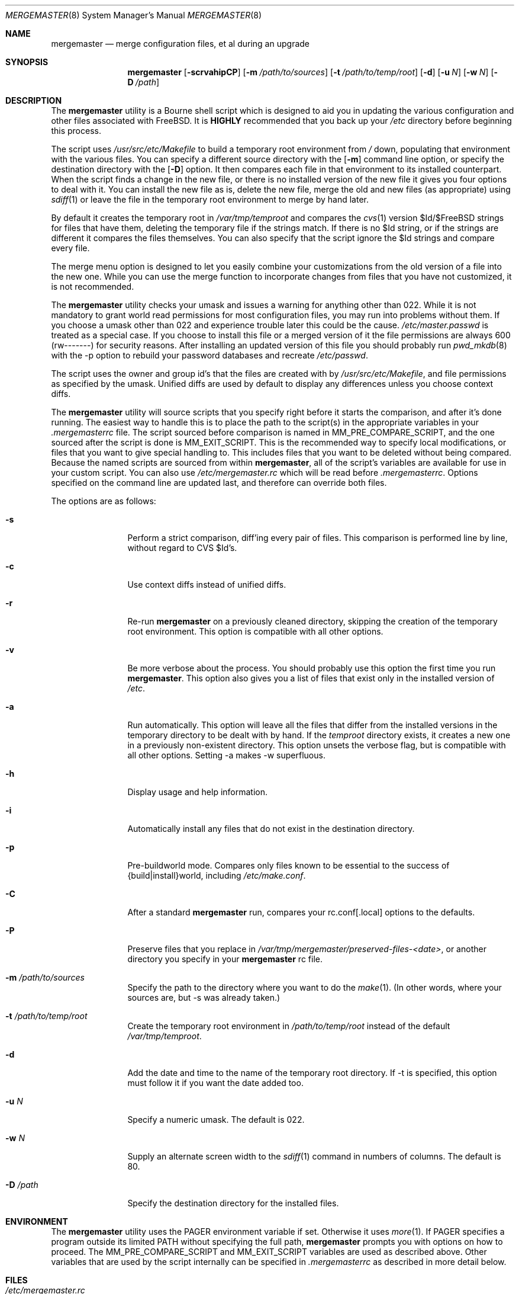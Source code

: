 .\" Copyright (c) 1998-2003 Douglas Barton
.\" All rights reserved.
.\"
.\" Redistribution and use in source and binary forms, with or without
.\" modification, are permitted provided that the following conditions
.\" are met:
.\" 1. Redistributions of source code must retain the above copyright
.\"    notice, this list of conditions and the following disclaimer.
.\" 2. Redistributions in binary form must reproduce the above copyright
.\"    notice, this list of conditions and the following disclaimer in the
.\"    documentation and/or other materials provided with the distribution.
.\"
.\" THIS SOFTWARE IS PROVIDED BY THE AUTHOR AND CONTRIBUTORS ``AS IS'' AND
.\" ANY EXPRESS OR IMPLIED WARRANTIES, INCLUDING, BUT NOT LIMITED TO, THE
.\" IMPLIED WARRANTIES OF MERCHANTABILITY AND FITNESS FOR A PARTICULAR PURPOSE
.\" ARE DISCLAIMED.  IN NO EVENT SHALL THE AUTHOR OR CONTRIBUTORS BE LIABLE
.\" FOR ANY DIRECT, INDIRECT, INCIDENTAL, SPECIAL, EXEMPLARY, OR CONSEQUENTIAL
.\" DAMAGES (INCLUDING, BUT NOT LIMITED TO, PROCUREMENT OF SUBSTITUTE GOODS
.\" OR SERVICES; LOSS OF USE, DATA, OR PROFITS; OR BUSINESS INTERRUPTION)
.\" HOWEVER CAUSED AND ON ANY THEORY OF LIABILITY, WHETHER IN CONTRACT, STRICT
.\" LIABILITY, OR TORT (INCLUDING NEGLIGENCE OR OTHERWISE) ARISING IN ANY WAY
.\" OUT OF THE USE OF THIS SOFTWARE, EVEN IF ADVISED OF THE POSSIBILITY OF
.\" SUCH DAMAGE.
.\"
.\" $FreeBSD$
.\"
.Dd February 5, 2001
.Dt MERGEMASTER 8
.Os
.Sh NAME
.Nm mergemaster
.Nd merge configuration files, et al during an upgrade
.Sh SYNOPSIS
.Nm
.Op Fl scrvahipCP
.Op Fl m Ar /path/to/sources
.Op Fl t Ar /path/to/temp/root
.Op Fl d
.Op Fl u Ar N
.Op Fl w Ar N
.Op Fl D Ar /path
.Sh DESCRIPTION
The
.Nm
utility is a Bourne shell script which is designed to aid you
in updating the various configuration and other files
associated with
.Fx .
It is
.Sy HIGHLY
recommended that you back up your
.Pa /etc
directory before beginning this process.
.Pp
The script uses
.Pa /usr/src/etc/Makefile
to build a temporary root environment from
.Pa /
down, populating that environment with the various
files.
You can specify a different source directory
with the
.Op Fl m
command line option, or specify the destination
directory with the
.Op Fl D
option.
It then compares each file in that environment
to its installed counterpart.
When the script finds a
change in the new file, or there is no installed
version of the new file it gives you four options to
deal with it.
You can install the new file as is,
delete the new file, merge the old and new
files (as appropriate) using
.Xr sdiff 1
or leave the file in the temporary root environment to
merge by hand later.
.Pp
By default it creates the temporary root in
.Pa /var/tmp/temproot
and compares the
.Xr cvs 1
version $Id/$FreeBSD strings for files that have them, deleting
the temporary file if the strings match.
If there is
no $Id string, or if the strings are different it
compares the files themselves.
You can
also specify that the script ignore the $Id strings and
compare every file.
.Pp
The merge menu option is designed to let you easily combine your
customizations from the old version of a file into the new one.
While you can use the merge function to incorporate changes from
files that you have not customized,
it is not recommended.
.Pp
The
.Nm
utility checks your umask and issues a warning for anything
other than 022.
While it is not mandatory to grant
world read permissions for most configuration files, you
may run into problems without them.
If you choose a
umask other than 022 and experience trouble later this
could be the cause.
.Pa /etc/master.passwd
is treated as a special case.
If you choose to install
this file or a merged version of it the file permissions
are always 600 (rw-------) for security reasons.
After
installing an updated version of this file you should
probably run
.Xr pwd_mkdb 8
with the -p option to rebuild your password databases
and recreate
.Pa /etc/passwd .
.Pp
The script uses the owner and group id's
that the files are created with by
.Pa /usr/src/etc/Makefile ,
and file permissions as specified by the umask.
Unified diffs are used by default to display any
differences unless you choose context diffs.
.Pp
The
.Nm
utility will source scripts that you specify right before
it starts the comparison, and after it's done running.
The easiest way to handle this is to place the path
to the script(s) in the appropriate variables in your
.Pa .mergemasterrc
file.
The script sourced before comparison is named in
.Ev MM_PRE_COMPARE_SCRIPT ,
and the one sourced after the script is done is
.Ev MM_EXIT_SCRIPT .
This is the recommended way to specify local modifications,
or files that you want to give special handling to.
This includes files that you want to be deleted without
being compared.
Because the named scripts are sourced from within
.Nm ,
all of the script's variables are available for use in
your custom script.
You can also use
.Pa /etc/mergemaster.rc
which will be read before
.Pa .mergemasterrc .
Options specified on the command line are updated last,
and therefore can override both files.
.Pp
The options are as follows:
.Bl -tag -width Fl
.It Fl s
Perform a strict comparison, diff'ing every pair of files.
This comparison is performed line by line,
without regard to CVS $Id's.
.It Fl c
Use context diffs instead of unified diffs.
.It Fl r
Re-run
.Nm
on a previously cleaned directory, skipping the creation of
the temporary root environment.
This option is compatible
with all other options.
.It Fl v
Be more verbose about the process.
You should probably use
this option the first time you run
.Nm .
This option also gives you a list of files that exist
only in the installed version of
.Pa /etc .
.It Fl a
Run automatically.
This option will leave all the files that
differ from the installed versions in the temporary directory
to be dealt with by hand.
If the
.Pa temproot
directory exists, it creates a new one in a previously
non-existent directory.
This option unsets the verbose flag,
but is compatible with all other options.
Setting -a makes
-w superfluous.
.It Fl h
Display usage and help information.
.It Fl i
Automatically install any files that do not exist in the
destination directory.
.It Fl p
Pre-buildworld mode.
Compares only files known to be essential to the success of
{build|install}world,
including
.Pa /etc/make.conf .
.It Fl C
After a standard
.Nm
run,
compares your rc.conf[.local] options to the defaults.
.It Fl P
Preserve files that you replace in
.Pa /var/tmp/mergemaster/preserved-files-<date> ,
or another directory you specify in your
.Nm
rc file.
.It Fl m Ar /path/to/sources
Specify the path to the directory where you want to do the
.Xr make 1 .
(In other words, where your sources are, but -s was already
taken.)
.It Fl t Ar /path/to/temp/root
Create the temporary root environment in
.Pa /path/to/temp/root
instead of the default
.Pa /var/tmp/temproot .
.It Fl d
Add the date and time to the name of the temporary
root directory.
If -t is specified, this option must
follow it if you want the date added too.
.It Fl u Ar N
Specify a numeric umask.
The default is 022.
.It Fl w Ar N
Supply an alternate screen width to the
.Xr sdiff 1
command in numbers of columns.
The default is 80.
.It Fl D Ar /path
Specify the destination directory for the installed files.
.El
.Sh ENVIRONMENT
The
.Nm
utility uses the
.Ev PAGER
environment variable if set.
Otherwise it uses
.Xr more 1 .
If
.Ev PAGER
specifies a program outside
its
limited
.Ev PATH
without specifying the full path,
.Nm
prompts you with options on how to proceed.
The
.Ev MM_PRE_COMPARE_SCRIPT
and
.Ev MM_EXIT_SCRIPT
variables are used as described above.
Other variables that are used by the script internally
can be specified in
.Pa .mergemasterrc
as described in more detail below.
.Sh FILES
.Bl -tag -width $HOME/.mergemasterrc -compact
.It Pa /etc/mergemaster.rc
.It Pa $HOME/.mergemasterrc
.El
.Pp
The
.Nm
utility will
.Ic .\&
(source) these files if they exist.
Command line options
will override rc file options.
.Pa $HOME/.mergemasterrc
overrides
.Pa /etc/mergemaster.rc .
Here is an example
with all values commented out:
.Pp
.Bd -literal
# These are options for mergemaster, with their default values listed
# The following options have command line overrides
#
# Directory to install the temporary root environment into
#TEMPROOT='/var/tmp/temproot'
#
# Strict comparison bypasses the CVS $Id tests and compares every file
#STRICT=no
#
# Type of diff, such as unified, context, etc.
#DIFF_FLAG='-u'
#
# Additional options for diff.  This will get unset when using -s.
#DIFF_OPTIONS='-I$\&FreeBSD:.*[$]'	# Ignores CVS Id tags
#
# Verbose mode includes more details and additional checks
#VERBOSE=
#
# Automatically install files that do not exist on the system already
#AUTO_INSTALL=
#
# Compare /etc/rc.conf[.local] to /etc/defaults/rc.conf
#COMP_CONFS=yes
#
# Preserve files that you replace
#PRESERVE_FILES=yes
#PRESERVE_FILES_DIR=/var/tmp/mergemaster/preserved-files-`date +%y%m%d-%H%M%S`
#
# Sourcedir is the directory to do the 'make' in (where the new files are)
#SOURCEDIR='/usr/src/etc'
#
# The umask for mergemaster to compare the default file's modes to
#NEW_UMASK=022
#
# Specify the destination directory for the installed files
#DESTDIR=
#
# The following options have no command line overrides
# For those who just cannot stand including the full path to PAGER
#DONT_CHECK_PAGER=
#
# If you set 'yes' above, make sure to include the PATH to your pager
#PATH=/bin:/usr/bin:/usr/sbin
#
# Don't compare the old and new motd files
#IGNORE_MOTD=yes
#
# Specify the path to scripts to run before the comparison starts,
# and/or after the script has finished its work
#MM_PRE_COMPARE_SCRIPT=
#MM_EXIT_SCRIPT=
.Ed
.Sh EXIT STATUS
Exit status is 0 on successful completion, or if the user bails out
manually at some point during execution.
.Pp
Exit status is 1 if it fails for one of the following reasons:
.Pp
Invalid command line option
.Pp
Failure to create the temporary root environment
.Pp
Failure to populate the temporary root
.Sh EXAMPLES
Typically all you will need to do is type
.Nm
at the prompt and the script will do all the work for you.
.Pp
To use context diff's and have
.Nm
explain more things as it goes along, use:
.Pp
.Dl # mergemaster -cv
.Pp
To specify that
.Nm
put the temporary root environment in
.Pa /usr/tmp/root ,
use:
.Pp
.Dl # mergemaster -t /usr/tmp/root
.Pp
To specify a 110 column screen with a strict
comparison, use:
.Pp
.Dl # mergemaster -sw 110
.Sh SEE ALSO
.Xr cvs 1 ,
.Xr diff 1 ,
.Xr make 1 ,
.Xr more 1 ,
.Xr sdiff 1 ,
.Xr pwd_mkdb 8
.Pp
.Pa /usr/src/etc/Makefile
.Rs
.%O http://www.FreeBSD.org/doc/handbook/makeworld.html
.%T The Cutting Edge (using make world)
.%A Nik Clayton
.Re
.Sh HISTORY
The
.Nm
utility was first publicly available on one of my
web pages in a much simpler form under the name
.Pa comproot
on 13 March 1998.
The idea for creating the
temporary root environment comes from Nik Clayton's
make world tutorial which is referenced above.
.Sh AUTHORS
This manual page and the script itself were written by
.An Douglas Barton Aq DougB@FreeBSD.org .
.Sh BUGS
There are no known bugs.
Please report any problems,
comments or suggestions to the author.
Several of the
improvements to this program have come from user
suggestions.
Thank you.
